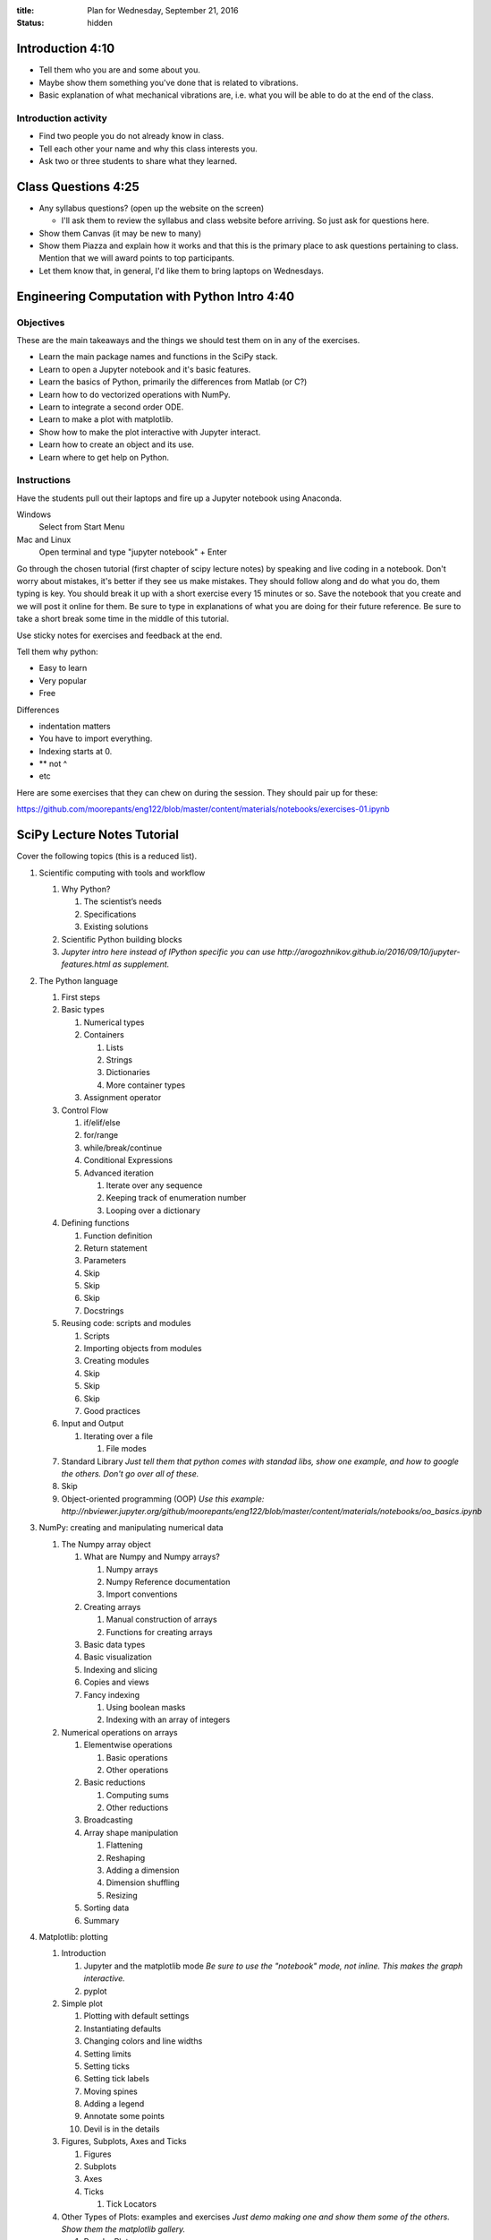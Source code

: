 :title: Plan for Wednesday, September 21, 2016
:status: hidden

Introduction 4:10
=================

- Tell them who you are and some about you.
- Maybe show them something you've done that is related to vibrations.
- Basic explanation of what mechanical vibrations are, i.e. what you will be
  able to do at the end of the class.

Introduction activity
---------------------

- Find two people you do not already know in class.
- Tell each other your name and why this class interests you.
- Ask two or three students to share what they learned.

Class Questions 4:25
====================

- Any syllabus questions? (open up the website on the screen)

  - I'll ask them to review the syllabus and class website before arriving. So
    just ask for questions here.

- Show them Canvas (it may be new to many)
- Show them Piazza and explain how it works and that this is the primary place
  to ask questions pertaining to class. Mention that we will award points to
  top participants.
- Let them know that, in general, I'd like them to bring laptops on Wednesdays.

Engineering Computation with Python Intro 4:40
==============================================

Objectives
----------

These are the main takeaways and the things we should test them on in any of
the exercises.

- Learn the main package names and functions in the SciPy stack.
- Learn to open a Jupyter notebook and it's basic features.
- Learn the basics of Python, primarily the differences from Matlab (or C?)
- Learn how to do vectorized operations with NumPy.
- Learn to integrate a second order ODE.
- Learn to make a plot with matplotlib.
- Show how to make the plot interactive with Jupyter interact.
- Learn how to create an object and its use.
- Learn where to get help on Python.

Instructions
------------

Have the students pull out their laptops and fire up a Jupyter notebook using
Anaconda.

Windows
   Select from Start Menu
Mac and Linux
   Open terminal and type "jupyter notebook" + Enter

Go through the chosen tutorial (first chapter of scipy lecture notes) by
speaking and live coding in a notebook. Don't worry about mistakes, it's better
if they see us make mistakes. They should follow along and do what you do, them
typing is key. You should break it up with a short exercise every 15 minutes or
so. Save the notebook that you create and we will post it online for them. Be
sure to type in explanations of what you are doing for their future reference.
Be sure to take a short break some time in the middle of this tutorial.

Use sticky notes for exercises and feedback at the end.

Tell them why python:

- Easy to learn
- Very popular
- Free

Differences

- indentation matters
- You have to import everything.
- Indexing starts at 0.
- ** not ^
- etc

Here are some exercises that they can chew on during the session. They should
pair up for these:

https://github.com/moorepants/eng122/blob/master/content/materials/notebooks/exercises-01.ipynb

SciPy Lecture Notes Tutorial
============================

Cover the following topics (this is a reduced list).

1. Scientific computing with tools and workflow

   1. Why Python?

      1. The scientist’s needs
      2. Specifications
      3. Existing solutions

   2. Scientific Python building blocks
   3. *Jupyter intro here instead of IPython specific you can use http://arogozhnikov.github.io/2016/09/10/jupyter-features.html as supplement.*

2. The Python language

   1. First steps
   2. Basic types

      1. Numerical types
      2. Containers

         1. Lists
         2. Strings
         3. Dictionaries
         4. More container types

      3. Assignment operator

   3. Control Flow

      1. if/elif/else
      2. for/range
      3. while/break/continue
      4. Conditional Expressions
      5. Advanced iteration

         1. Iterate over any sequence
         2. Keeping track of enumeration number
         3. Looping over a dictionary

   4. Defining functions

      1. Function definition
      2. Return statement
      3. Parameters
      4. Skip
      5. Skip
      6. Skip
      7. Docstrings

   5. Reusing code: scripts and modules

      1. Scripts
      2. Importing objects from modules
      3. Creating modules
      4. Skip
      5. Skip
      6. Skip
      7. Good practices

   6. Input and Output

      1. Iterating over a file

         1. File modes

   7. Standard Library *Just tell them that python comes with standad libs, show one example, and how to google the others. Don't go over all of these.*
   8. Skip
   9. Object-oriented programming (OOP) *Use this example: http://nbviewer.jupyter.org/github/moorepants/eng122/blob/master/content/materials/notebooks/oo_basics.ipynb*

3. NumPy: creating and manipulating numerical data

   1. The Numpy array object

      1. What are Numpy and Numpy arrays?

         1. Numpy arrays
         2. Numpy Reference documentation
         3. Import conventions

      2. Creating arrays

         1. Manual construction of arrays
         2. Functions for creating arrays

      3. Basic data types
      4. Basic visualization
      5. Indexing and slicing
      6. Copies and views
      7. Fancy indexing

         1. Using boolean masks
         2. Indexing with an array of integers

   2. Numerical operations on arrays

      1. Elementwise operations

         1. Basic operations
         2. Other operations

      2. Basic reductions

         1. Computing sums
         2. Other reductions

      3. Broadcasting
      4. Array shape manipulation

         1. Flattening
         2. Reshaping
         3. Adding a dimension
         4. Dimension shuffling
         5. Resizing

      5. Sorting data
      6. Summary

4. Matplotlib: plotting

   1. Introduction

      1. Jupyter and the matplotlib mode *Be sure to use the "notebook" mode, not inline. This makes the graph interactive.*
      2. pyplot

   2. Simple plot

      1. Plotting with default settings
      2. Instantiating defaults
      3. Changing colors and line widths
      4. Setting limits
      5. Setting ticks
      6. Setting tick labels
      7. Moving spines
      8. Adding a legend
      9. Annotate some points
      10. Devil is in the details

   3. Figures, Subplots, Axes and Ticks

      1. Figures
      2. Subplots
      3. Axes
      4. Ticks

         1. Tick Locators

   4. Other Types of Plots: examples and exercises *Just demo making one and show them some of the others. Show them the matplotlib gallery.*

      1. Regular Plots
      2. Scatter Plots
      3. Bar Plots
      4. Contour Plots
      5. Imshow
      6. Pie Charts
      7. Quiver Plots
      8. Grids
      9. Multi Plots
      10. Polar Axis
      11. 3D Plots
      12. Text

   5. Beyond this tutorial

      1. Tutorials
      2. Matplotlib documentation
      3. Code documentation
      4. Galleries
      5. Mailing lists

   6. Quick references

      1. Line properties
      2. Line styles
      3. Markers
      4. Colormaps

5. Scipy : high-level scientific computing

    1. File input/output: scipy.io (csv and mat)
    2. SKIP
    3. Linear algebra operations: scipy.linalg
    4. Fast Fourier transforms: scipy.fftpack
    5. SKIP
    6. SKIP
    7. Interpolation: scipy.interpolate
    8. Numerical integration: scipy.integrate
    9. Signal processing: scipy.signal

6. Getting help and finding documentation *Show them stackoverflow.*

Extra Materials
===============

There are a ton of NumPy intro tutorials out there. Yet I'm still tempted to
write my on custom one for this 2 hour intro.

NumPy for Matlab Users:
http://docs.scipy.org/doc/numpy-dev/user/numpy-for-matlab-users.html

This notebook is part of the PyDy tutorial that we created and it took us 15
minutes to deliver at PyCon Montreal 2014.
http://nbviewer.jupyter.org/github/pydy/pydy-tutorial-human-standing/blob/master/notebooks/n00_python_intro.ipynb

The first chapter of SciPy Lecture notes claims to be doable in 1 to 2 hours.
http://www.scipy-lectures.org/intro/index.html

Python NumPy Tutorial (about the same content as we want)
http://cs231n.github.io/python-numpy-tutorial/

Not a fan of the latex generated stuff but might be good material:
http://math.jacobs-university.de/oliver/teaching/scipy-intro/scipy-intro.pdf

Another:
http://www.engr.ucsb.edu/~shell/che210d/numpy.pdf

Could do first half of SWC lesson:
http://swcarpentry.github.io/python-novice-inflammation/

100 NumPy Exercises
http://www.labri.fr/perso/nrougier/teaching/numpy.100/index.html

NumPy Tutorial (really nice layout with exercises but not really appropriate
content for engineers)
http://www.labri.fr/perso/nrougier/teaching/numpy/numpy.html

NumPy Tutorial (horrible website colors)
http://www.python-course.eu/numpy.php

First Introduction to NumPy
http://www.sam.math.ethz.ch/~raoulb/teaching/PythonTutorial/intro_numpy.html

Quickstart Tutorial (SciPy Docs)
https://docs.scipy.org/doc/numpy-dev/user/quickstart.html

Introduction to NumPy
https://www.wakari.io/nb/urls/raw.github.com/andrewgiessel/pydata_bos_2013_intro_to_numpy/master/Introduction%20To%20NumPy.ipynb?has_login=False

NumPy: lock 'n load
http://mentat.za.net/numpy/intro/intro.html

ODES
----

Nice package that has all types of ODE integrators to try out with same
interface: https://github.com/hplgit/odespy

Few other ODE packages:

- https://github.com/olivierverdier/odelab
- http://olivierverdier.github.io/odelab/
- http://www.jmodelica.org/assimulo
- https://github.com/bmcage/odes
- https://github.com/bjodah/pyodesys

Jupyter
-------

http://arogozhnikov.github.io/2016/09/10/jupyter-features.html
